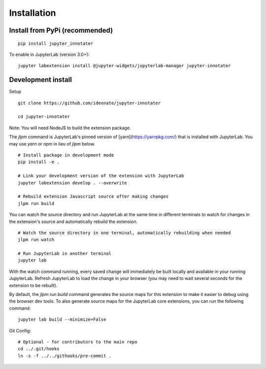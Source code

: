 .. _installation:

Installation
------------

Install from PyPi (recommended)
~~~~~~~~~~~~~~~~~~~~~~~~~~~~~~~

::

    pip install jupyter_innotater

To enable in JupyterLab (version 3.0+):

::

    jupyter labextension install @jupyter-widgets/jupyterlab-manager jupyter-innotater


Development install
~~~~~~~~~~~~~~~~~~~

Setup

::

    git clone https://github.com/ideonate/jupyter-innotater

    cd jupyter-innotater

    
Note: You will need NodeJS to build the extension package.

The `jlpm` command is JupyterLab's pinned version of
[yarn](https://yarnpkg.com/) that is installed with JupyterLab. You may use
`yarn` or `npm` in lieu of `jlpm` below.

::

    # Install package in development mode
    pip install -e .

    # Link your development version of the extension with JupyterLab
    jupyter labextension develop . --overwrite

    # Rebuild extension Javascript source after making changes
    jlpm run build


You can watch the source directory and run JupyterLab at the same time in different terminals to watch for changes in the extension's source and automatically rebuild the extension.

::

    # Watch the source directory in one terminal, automatically rebuilding when needed
    jlpm run watch

    # Run JupyterLab in another terminal
    jupyter lab


With the watch command running, every saved change will immediately be built locally and available in your running JupyterLab. Refresh JupyterLab to load the change in your browser (you may need to wait several seconds for the extension to be rebuilt).

By default, the `jlpm run build` command generates the source maps for this extension to make it easier to debug using the browser dev tools. To also generate source maps for the JupyterLab core extensions, you can run the following command:

::

    jupyter lab build --minimize=False


Git Config:

::

    # Optional - for contributors to the main repo
    cd ../.git/hooks
    ln -s -f ../../githooks/pre-commit .